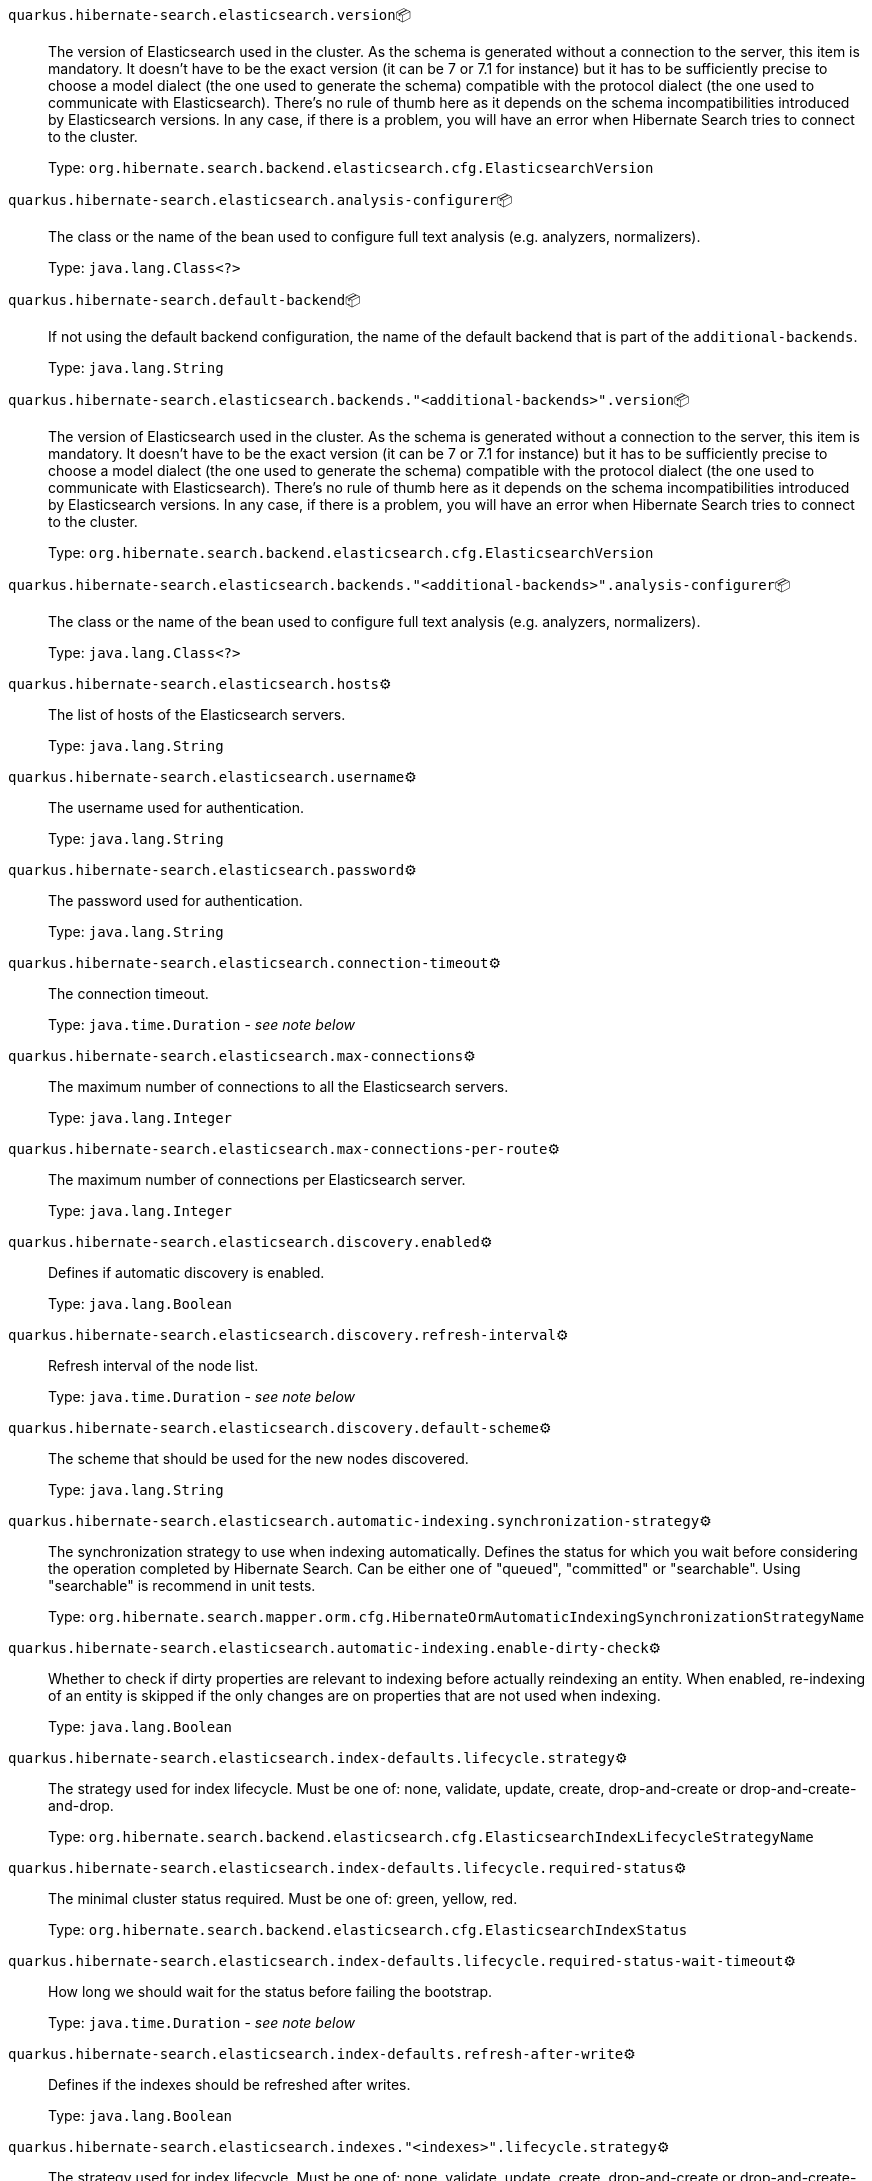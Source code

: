 
`quarkus.hibernate-search.elasticsearch.version`📦:: The version of Elasticsearch used in the cluster. 
 As the schema is generated without a connection to the server, this item is mandatory. 
 It doesn't have to be the exact version (it can be 7 or 7.1 for instance) but it has to be sufficiently precise to choose a model dialect (the one used to generate the schema) compatible with the protocol dialect (the one used to communicate with Elasticsearch). 
 There's no rule of thumb here as it depends on the schema incompatibilities introduced by Elasticsearch versions. In any case, if there is a problem, you will have an error when Hibernate Search tries to connect to the cluster.
+
Type: `org.hibernate.search.backend.elasticsearch.cfg.ElasticsearchVersion` +



`quarkus.hibernate-search.elasticsearch.analysis-configurer`📦:: The class or the name of the bean used to configure full text analysis (e.g. analyzers, normalizers).
+
Type: `java.lang.Class<?>` +



`quarkus.hibernate-search.default-backend`📦:: If not using the default backend configuration, the name of the default backend that is part of the `additional-backends`.
+
Type: `java.lang.String` +



`quarkus.hibernate-search.elasticsearch.backends."<additional-backends>".version`📦:: The version of Elasticsearch used in the cluster. 
 As the schema is generated without a connection to the server, this item is mandatory. 
 It doesn't have to be the exact version (it can be 7 or 7.1 for instance) but it has to be sufficiently precise to choose a model dialect (the one used to generate the schema) compatible with the protocol dialect (the one used to communicate with Elasticsearch). 
 There's no rule of thumb here as it depends on the schema incompatibilities introduced by Elasticsearch versions. In any case, if there is a problem, you will have an error when Hibernate Search tries to connect to the cluster.
+
Type: `org.hibernate.search.backend.elasticsearch.cfg.ElasticsearchVersion` +



`quarkus.hibernate-search.elasticsearch.backends."<additional-backends>".analysis-configurer`📦:: The class or the name of the bean used to configure full text analysis (e.g. analyzers, normalizers).
+
Type: `java.lang.Class<?>` +



`quarkus.hibernate-search.elasticsearch.hosts`⚙️:: The list of hosts of the Elasticsearch servers.
+
Type: `java.lang.String` +



`quarkus.hibernate-search.elasticsearch.username`⚙️:: The username used for authentication.
+
Type: `java.lang.String` +



`quarkus.hibernate-search.elasticsearch.password`⚙️:: The password used for authentication.
+
Type: `java.lang.String` +



`quarkus.hibernate-search.elasticsearch.connection-timeout`⚙️:: The connection timeout.
+
Type: `java.time.Duration` - _see note below_ +



`quarkus.hibernate-search.elasticsearch.max-connections`⚙️:: The maximum number of connections to all the Elasticsearch servers.
+
Type: `java.lang.Integer` +



`quarkus.hibernate-search.elasticsearch.max-connections-per-route`⚙️:: The maximum number of connections per Elasticsearch server.
+
Type: `java.lang.Integer` +



`quarkus.hibernate-search.elasticsearch.discovery.enabled`⚙️:: Defines if automatic discovery is enabled.
+
Type: `java.lang.Boolean` +



`quarkus.hibernate-search.elasticsearch.discovery.refresh-interval`⚙️:: Refresh interval of the node list.
+
Type: `java.time.Duration` - _see note below_ +



`quarkus.hibernate-search.elasticsearch.discovery.default-scheme`⚙️:: The scheme that should be used for the new nodes discovered.
+
Type: `java.lang.String` +



`quarkus.hibernate-search.elasticsearch.automatic-indexing.synchronization-strategy`⚙️:: The synchronization strategy to use when indexing automatically. 
 Defines the status for which you wait before considering the operation completed by Hibernate Search. 
 Can be either one of "queued", "committed" or "searchable". 
 Using "searchable" is recommend in unit tests.
+
Type: `org.hibernate.search.mapper.orm.cfg.HibernateOrmAutomaticIndexingSynchronizationStrategyName` +



`quarkus.hibernate-search.elasticsearch.automatic-indexing.enable-dirty-check`⚙️:: Whether to check if dirty properties are relevant to indexing before actually reindexing an entity. 
 When enabled, re-indexing of an entity is skipped if the only changes are on properties that are not used when indexing.
+
Type: `java.lang.Boolean` +



`quarkus.hibernate-search.elasticsearch.index-defaults.lifecycle.strategy`⚙️:: The strategy used for index lifecycle. 
 Must be one of: none, validate, update, create, drop-and-create or drop-and-create-and-drop.
+
Type: `org.hibernate.search.backend.elasticsearch.cfg.ElasticsearchIndexLifecycleStrategyName` +



`quarkus.hibernate-search.elasticsearch.index-defaults.lifecycle.required-status`⚙️:: The minimal cluster status required. 
 Must be one of: green, yellow, red.
+
Type: `org.hibernate.search.backend.elasticsearch.cfg.ElasticsearchIndexStatus` +



`quarkus.hibernate-search.elasticsearch.index-defaults.lifecycle.required-status-wait-timeout`⚙️:: How long we should wait for the status before failing the bootstrap.
+
Type: `java.time.Duration` - _see note below_ +



`quarkus.hibernate-search.elasticsearch.index-defaults.refresh-after-write`⚙️:: Defines if the indexes should be refreshed after writes.
+
Type: `java.lang.Boolean` +



`quarkus.hibernate-search.elasticsearch.indexes."<indexes>".lifecycle.strategy`⚙️:: The strategy used for index lifecycle. 
 Must be one of: none, validate, update, create, drop-and-create or drop-and-create-and-drop.
+
Type: `org.hibernate.search.backend.elasticsearch.cfg.ElasticsearchIndexLifecycleStrategyName` +



`quarkus.hibernate-search.elasticsearch.indexes."<indexes>".lifecycle.required-status`⚙️:: The minimal cluster status required. 
 Must be one of: green, yellow, red.
+
Type: `org.hibernate.search.backend.elasticsearch.cfg.ElasticsearchIndexStatus` +



`quarkus.hibernate-search.elasticsearch.indexes."<indexes>".lifecycle.required-status-wait-timeout`⚙️:: How long we should wait for the status before failing the bootstrap.
+
Type: `java.time.Duration` - _see note below_ +



`quarkus.hibernate-search.elasticsearch.indexes."<indexes>".refresh-after-write`⚙️:: Defines if the indexes should be refreshed after writes.
+
Type: `java.lang.Boolean` +



`quarkus.hibernate-search.elasticsearch.backends."<additional-backends>".hosts`⚙️:: The list of hosts of the Elasticsearch servers.
+
Type: `java.lang.String` +



`quarkus.hibernate-search.elasticsearch.backends."<additional-backends>".username`⚙️:: The username used for authentication.
+
Type: `java.lang.String` +



`quarkus.hibernate-search.elasticsearch.backends."<additional-backends>".password`⚙️:: The password used for authentication.
+
Type: `java.lang.String` +



`quarkus.hibernate-search.elasticsearch.backends."<additional-backends>".connection-timeout`⚙️:: The connection timeout.
+
Type: `java.time.Duration` - _see note below_ +



`quarkus.hibernate-search.elasticsearch.backends."<additional-backends>".max-connections`⚙️:: The maximum number of connections to all the Elasticsearch servers.
+
Type: `java.lang.Integer` +



`quarkus.hibernate-search.elasticsearch.backends."<additional-backends>".max-connections-per-route`⚙️:: The maximum number of connections per Elasticsearch server.
+
Type: `java.lang.Integer` +



`quarkus.hibernate-search.elasticsearch.backends."<additional-backends>".discovery.enabled`⚙️:: Defines if automatic discovery is enabled.
+
Type: `java.lang.Boolean` +



`quarkus.hibernate-search.elasticsearch.backends."<additional-backends>".discovery.refresh-interval`⚙️:: Refresh interval of the node list.
+
Type: `java.time.Duration` - _see note below_ +



`quarkus.hibernate-search.elasticsearch.backends."<additional-backends>".discovery.default-scheme`⚙️:: The scheme that should be used for the new nodes discovered.
+
Type: `java.lang.String` +



`quarkus.hibernate-search.elasticsearch.backends."<additional-backends>".automatic-indexing.synchronization-strategy`⚙️:: The synchronization strategy to use when indexing automatically. 
 Defines the status for which you wait before considering the operation completed by Hibernate Search. 
 Can be either one of "queued", "committed" or "searchable". 
 Using "searchable" is recommend in unit tests.
+
Type: `org.hibernate.search.mapper.orm.cfg.HibernateOrmAutomaticIndexingSynchronizationStrategyName` +



`quarkus.hibernate-search.elasticsearch.backends."<additional-backends>".automatic-indexing.enable-dirty-check`⚙️:: Whether to check if dirty properties are relevant to indexing before actually reindexing an entity. 
 When enabled, re-indexing of an entity is skipped if the only changes are on properties that are not used when indexing.
+
Type: `java.lang.Boolean` +



`quarkus.hibernate-search.elasticsearch.backends."<additional-backends>".index-defaults.lifecycle.strategy`⚙️:: The strategy used for index lifecycle. 
 Must be one of: none, validate, update, create, drop-and-create or drop-and-create-and-drop.
+
Type: `org.hibernate.search.backend.elasticsearch.cfg.ElasticsearchIndexLifecycleStrategyName` +



`quarkus.hibernate-search.elasticsearch.backends."<additional-backends>".index-defaults.lifecycle.required-status`⚙️:: The minimal cluster status required. 
 Must be one of: green, yellow, red.
+
Type: `org.hibernate.search.backend.elasticsearch.cfg.ElasticsearchIndexStatus` +



`quarkus.hibernate-search.elasticsearch.backends."<additional-backends>".index-defaults.lifecycle.required-status-wait-timeout`⚙️:: How long we should wait for the status before failing the bootstrap.
+
Type: `java.time.Duration` - _see note below_ +



`quarkus.hibernate-search.elasticsearch.backends."<additional-backends>".index-defaults.refresh-after-write`⚙️:: Defines if the indexes should be refreshed after writes.
+
Type: `java.lang.Boolean` +



`quarkus.hibernate-search.elasticsearch.backends."<additional-backends>".indexes."<indexes>".lifecycle.strategy`⚙️:: The strategy used for index lifecycle. 
 Must be one of: none, validate, update, create, drop-and-create or drop-and-create-and-drop.
+
Type: `org.hibernate.search.backend.elasticsearch.cfg.ElasticsearchIndexLifecycleStrategyName` +



`quarkus.hibernate-search.elasticsearch.backends."<additional-backends>".indexes."<indexes>".lifecycle.required-status`⚙️:: The minimal cluster status required. 
 Must be one of: green, yellow, red.
+
Type: `org.hibernate.search.backend.elasticsearch.cfg.ElasticsearchIndexStatus` +



`quarkus.hibernate-search.elasticsearch.backends."<additional-backends>".indexes."<indexes>".lifecycle.required-status-wait-timeout`⚙️:: How long we should wait for the status before failing the bootstrap.
+
Type: `java.time.Duration` - _see note below_ +



`quarkus.hibernate-search.elasticsearch.backends."<additional-backends>".indexes."<indexes>".refresh-after-write`⚙️:: Defines if the indexes should be refreshed after writes.
+
Type: `java.lang.Boolean` +



 📦 Configuration property fixed at build time - ⚙️️ Configuration property overridable at runtime 


[NOTE]
.About the Duration format
====
The format for durations uses the standard `java.time.Duration` format.
You can learn more about it in the link:https://docs.oracle.com/javase/8/docs/api/java/time/Duration.html#parse-java.lang.CharSequence-[Duration#parse() javadoc].

You can also provide duration values starting with a number.
In this case, if the value consists only of a number, the converter treats the value as seconds.
Otherwise, `PT` is implicitly appended to the value to obtain a standard `java.time.Duration` format.
====
